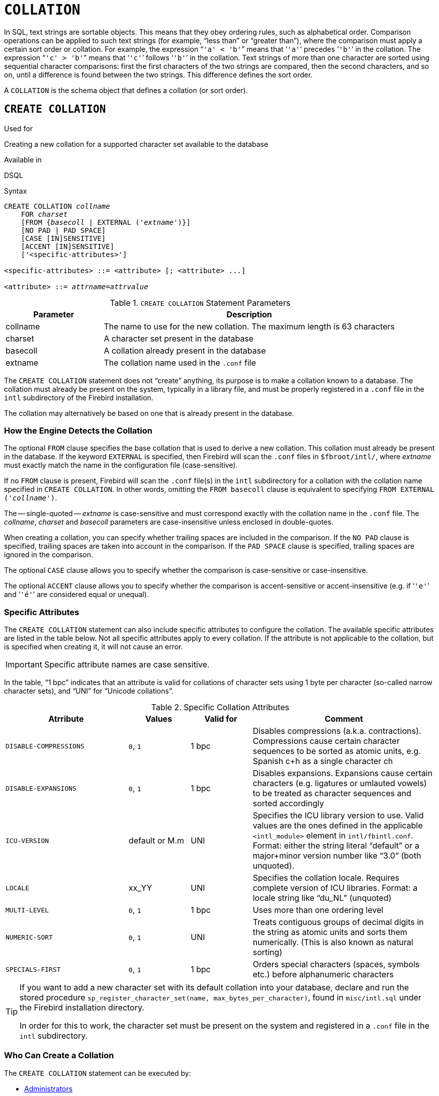 [[fblangref40-ddl-collation]]
= `COLLATION`

In SQL, text strings are sortable objects.
This means that they obey ordering rules, such as alphabetical order.
Comparison operations can be applied to such text strings (for example, "`less than`" or "`greater than`"), where the comparison must apply a certain sort order or collation.
For example, the expression "```'a' < 'b'```" means that '```'a'```' precedes '```'b'```' in the collation.
The expression "```'c' > 'b'```" means that '```'c'```' follows '```'b'```' in the collation.
Text strings of more than one character are sorted using sequential character comparisons: first the first characters of the two strings are compared, then the second characters, and so on, until a difference is found between the two strings.
This difference defines the sort order.

A `COLLATION` is the schema object that defines a collation (or sort order).

[[fblangref40-ddl-collation-create]]
== `CREATE COLLATION`

.Used for
Creating a new collation for a supported character set available to the database

.Available in
DSQL

.Syntax
[listing,subs=+quotes]
----
CREATE COLLATION _collname_
    FOR _charset_
    [FROM {_basecoll_ | EXTERNAL ('_extname_')}]
    [NO PAD | PAD SPACE]
    [CASE [IN]SENSITIVE]
    [ACCENT [IN]SENSITIVE]
    ['<specific-attributes>']

<specific-attributes> ::= <attribute> [; <attribute> ...]

<attribute> ::= _attrname_=_attrvalue_
----

[[fblangref40-ddl-tbl-collatcrt]]
.`CREATE COLLATION` Statement Parameters
[cols="<1,<3", options="header",stripes="none"]
|===
^| Parameter
^| Description

|collname
|The name to use for the new collation.
The maximum length is 63 characters

|charset
|A character set present in the database

|basecoll
|A collation already present in the database

|extname
|The collation name used in the [path]`.conf` file
|===

The `CREATE COLLATION` statement does not "`create`" anything, its purpose is to make a collation known to a database.
The collation must already be present on the system, typically in a library file, and must be properly registered in a `.conf` file in the `intl` subdirectory of the Firebird installation.

The collation may alternatively be based on one that is already present in the database.

[[fblangref40-ddl-collation-createhow]]
=== How the Engine Detects the Collation

The optional `FROM` clause specifies the base collation that is used to derive a new collation.
This collation must already be present in the database.
If the keyword `EXTERNAL` is specified, then Firebird will scan the `.conf` files in `$fbroot/intl/`, where _extname_ must exactly match the name in the configuration file (case-sensitive).

If no `FROM` clause is present, Firebird will scan the `.conf` file(s) in the `intl` subdirectory for a collation with the collation name specified in `CREATE COLLATION`.
In other words, omitting the `FROM basecoll` clause is equivalent to specifying `FROM EXTERNAL ('__collname__')`.

The -- single-quoted -- _extname_ is case-sensitive and must correspond exactly with the collation name in the [path]`.conf` file.
The _collname_, _charset_ and _basecoll_ parameters are case-insensitive unless enclosed in double-quotes.

When creating a collation, you can specify whether trailing spaces are included in the comparison.
If the `NO PAD` clause is specified, trailing spaces are taken into account in the comparison.
If the `PAD SPACE` clause is specified, trailing spaces are ignored in the comparison.

The optional `CASE` clause allows you to specify whether the comparison is case-sensitive or case-insensitive.

The optional `ACCENT` clause allows you to specify whether the comparison is accent-sensitive or accent-insensitive (e.g. if '```'e'```' and '```'é'```' are considered equal or unequal).

[[fblangref40-ddl-collation-specatt]]
=== Specific Attributes

The `CREATE COLLATION` statement can also include specific attributes to configure the collation.
The available specific attributes are listed in the table below.
Not all specific attributes apply to every collation.
If the attribute is not applicable to the collation, but is specified when creating it, it will not cause an error.

[IMPORTANT]
====
Specific attribute names are case sensitive.
====

In the table, "`1 bpc`" indicates that an attribute is valid for collations of character sets using 1 byte per character (so-called narrow character sets), and "`UNI`" for "`Unicode collations`".

[[fblangref40-ddl-tbl-specific-colls]]
.Specific Collation Attributes
[cols="<2,<1,<1,<3", options="header"]
|===
^| Atrribute
^| Values
^| Valid for
^| Comment

|`DISABLE-COMPRESSIONS`
|`0`, `1`
|1 bpc
|Disables compressions (a.k.a. contractions).
Compressions cause certain character sequences to be sorted as atomic units, e.g. Spanish c+h as a single character ch

|`DISABLE-EXPANSIONS`
|`0`, `1`
|1 bpc
|Disables expansions.
Expansions cause certain characters (e.g. ligatures or umlauted vowels) to be treated as character sequences and sorted accordingly

|`ICU-VERSION`
|default or M.m
|UNI
|Specifies the ICU library version to use.
Valid values are the ones defined in the applicable `<intl_module>` element in `intl/fbintl.conf`.
Format: either the string literal "`default`" or a major+minor version number like "`3.0`" (both unquoted).

|`LOCALE`
|xx_YY
|UNI
|Specifies the collation locale.
Requires complete version of ICU libraries.
Format: a locale string like "`du_NL`" (unquoted)

|`MULTI-LEVEL`
|`0`, `1`
|1 bpc
|Uses more than one ordering level

|`NUMERIC-SORT`
|`0`, `1`
|UNI
|Treats contiguous groups of decimal digits in the string as atomic units and sorts them numerically.
(This is also known as natural sorting)

|`SPECIALS-FIRST`
|`0`, `1`
|1 bpc
|Orders special characters (spaces, symbols etc.) before alphanumeric characters
|===

[TIP]
====
If you want to add a new character set with its default collation into your database, declare and run the stored procedure `sp_register_character_set(name, max_bytes_per_character)`, found in `misc/intl.sql` under the Firebird installation directory.

In order for this to work, the character set must be present on the system and registered in a `.conf` file in the `intl` subdirectory.
====

[[fblangref40-ddl-collation-createpriv]]
=== Who Can Create a Collation

The `CREATE COLLATION` statement can be executed by:

* <<fblangref40-security-administrators,Administrators>>
* Users with the `CREATE COLLATION` privilege

The user executing the `CREATE COLLATION` statement becomes the owner of the collation.

[[fblangref40-ddl-collation-exmpl]]
=== Examples using CREATE COLLATION

. Creating a collation using the name found in the `fbintl.conf` file (case-sensitive)
+
[source]
----
CREATE COLLATION ISO8859_1_UNICODE FOR ISO8859_1;
----
. Creating a collation using a special (user-defined) name (the "`external`" name must completely match the name in the `fbintl.conf` file)
+
[source]
----
CREATE COLLATION LAT_UNI
  FOR ISO8859_1
  FROM EXTERNAL ('ISO8859_1_UNICODE');
----
. Creating a case-insensitive collation based on one already existing in the database
+
[source]
----
CREATE COLLATION ES_ES_NOPAD_CI
  FOR ISO8859_1
  FROM ES_ES
  NO PAD
  CASE INSENSITIVE;
----
. Creating a case-insensitive collation based on one already existing in the database with specific attributes
+
[source]
----
CREATE COLLATION ES_ES_CI_COMPR
  FOR ISO8859_1
  FROM ES_ES
  CASE INSENSITIVE
  'DISABLE-COMPRESSIONS=0';
----
. Creating a case-insensitive collation by the value of numbers (the so-called natural collation)
+
[source]
----
CREATE COLLATION nums_coll FOR UTF8
  FROM UNICODE
  CASE INSENSITIVE 'NUMERIC-SORT=1';

CREATE DOMAIN dm_nums AS varchar(20)
  CHARACTER SET UTF8 COLLATE nums_coll; -- original (manufacturer) numbers

CREATE TABLE wares(id int primary key, articul dm_nums ...);
----

.See also
<<fblangref40-ddl-collation-drop>>

[[fblangref40-ddl-collation-drop]]
== `DROP COLLATION`

.Used for
Removing a collation from the database

.Available in
DSQL

.Syntax
[listing,subs=+quotes]
----
DROP COLLATION _collname_
----

[[fblangref40-ddl-tbl-collatdrp]]
.`DROP COLLATION` Statement Parameters
[cols="<1,<3", options="header",stripes="none"]
|===
^| Parameter
^| Description

|collname
|The name of the collation
|===

The `DROP COLLATION` statement removes the specified collation from the database, if it exists.
An error will be raised if the specified collation is not present.

[TIP]
====
If you want to remove an entire character set with all its collations from the database, declare and execute the stored procedure `sp_unregister_character_set(name)` from the `misc/intl.sql` subdirectory of the Firebird installation.
====

[[fblangref40-ddl-collation-droppriv]]
=== Who Can Drop a Collation

The `Drop COLLATION` statement can be executed by:

* <<fblangref40-security-administrators,Administrators>>
* The owner of the collation
* Users with the `DROP ANY COLLATION` privilege

[[fblangref40-ddl-collation-drop-exmpl]]
=== Example using `DROP COLLATION`

.Deleting the `ES_ES_NOPAD_CI` collation.
[source]
----
DROP COLLATION ES_ES_NOPAD_CI;
----

.See also
<<fblangref40-ddl-collation-create>>
